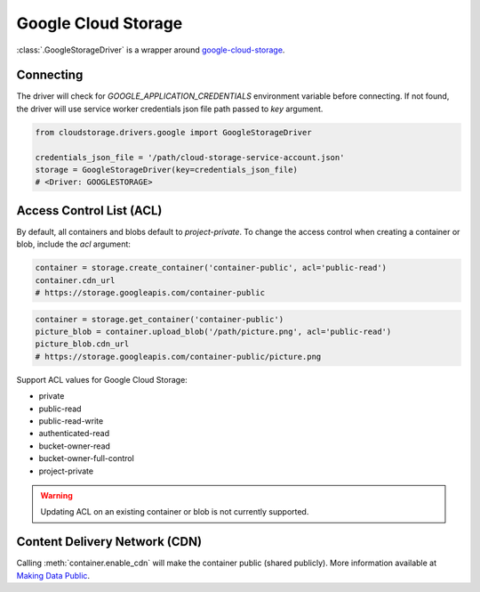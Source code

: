 Google Cloud Storage
====================

:class:`.GoogleStorageDriver` is a wrapper around `google-cloud-storage <https://googlecloudplatform.github.io/google-cloud-python/stable/storage-client.html>`_.


Connecting
----------

The driver will check for `GOOGLE_APPLICATION_CREDENTIALS` environment variable
before connecting. If not found, the driver will use service worker credentials
json file path passed to `key` argument.

.. code-block:: python

    from cloudstorage.drivers.google import GoogleStorageDriver

    credentials_json_file = '/path/cloud-storage-service-account.json'
    storage = GoogleStorageDriver(key=credentials_json_file)
    # <Driver: GOOGLESTORAGE>


Access Control List (ACL)
-------------------------

By default, all containers and blobs default to `project-private`. To change
the access control when creating a container or blob, include the `acl`
argument:

.. code-block:: python

    container = storage.create_container('container-public', acl='public-read')
    container.cdn_url
    # https://storage.googleapis.com/container-public

.. code-block:: python

    container = storage.get_container('container-public')
    picture_blob = container.upload_blob('/path/picture.png', acl='public-read')
    picture_blob.cdn_url
    # https://storage.googleapis.com/container-public/picture.png

Support ACL values for Google Cloud Storage:

* private
* public-read
* public-read-write
* authenticated-read
* bucket-owner-read
* bucket-owner-full-control
* project-private

.. WARNING::
    Updating ACL on an existing container or blob is not currently supported.


Content Delivery Network (CDN)
------------------------------

Calling :meth:`container.enable_cdn` will make the container public
(shared publicly). More information available at `Making Data Public
<https://cloud.google.com/storage/docs/access-control/making-data-public>`_.

